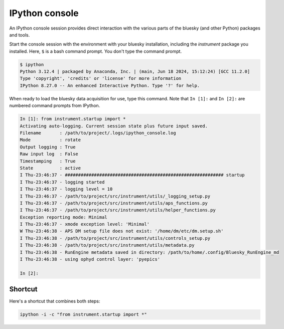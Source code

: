 IPython console
===============

An IPython console session provides direct interaction with the
various parts of the bluesky (and other Python) packages and tools.

Start the console session with the environment with your bluesky installation,
including the `instrument` package you installed.  Here, ``$`` is a bash
command prompt.  You don't type the command prompt.

.. code-block:: bash

    $ ipython
    Python 3.12.4 | packaged by Anaconda, Inc. | (main, Jun 18 2024, 15:12:24) [GCC 11.2.0]
    Type 'copyright', 'credits' or 'license' for more information
    IPython 8.27.0 -- An enhanced Interactive Python. Type '?' for help.

When ready to load the bluesky data acquisition for use, type this command.
Note that ``In [1]:`` and ``In [2]:`` are numbered command prompts from IPython.

.. code-block:: ipy

    In [1]: from instrument.startup import *
    Activating auto-logging. Current session state plus future input saved.
    Filename       : /path/to/project/.logs/ipython_console.log
    Mode           : rotate
    Output logging : True
    Raw input log  : False
    Timestamping   : True
    State          : active
    I Thu-23:46:37 - ############################################################ startup
    I Thu-23:46:37 - logging started
    I Thu-23:46:37 - logging level = 10
    I Thu-23:46:37 - /path/to/project/src/instrument/utils/_logging_setup.py
    I Thu-23:46:37 - /path/to/project/src/instrument/utils/aps_functions.py
    I Thu-23:46:37 - /path/to/project/src/instrument/utils/helper_functions.py
    Exception reporting mode: Minimal
    I Thu-23:46:37 - xmode exception level: 'Minimal'
    W Thu-23:46:38 - APS DM setup file does not exist: '/home/dm/etc/dm.setup.sh'
    I Thu-23:46:38 - /path/to/project/src/instrument/utils/controls_setup.py
    I Thu-23:46:38 - /path/to/project/src/instrument/utils/metadata.py
    I Thu-23:46:38 - RunEngine metadata saved in directory: /path/to/home/.config/Bluesky_RunEngine_md
    I Thu-23:46:38 - using ophyd control layer: 'pyepics'

    In [2]:

Shortcut
--------

Here's a shortcut that combines both steps:

.. code-block::

    ipython -i -c "from instrument.startup import *"

